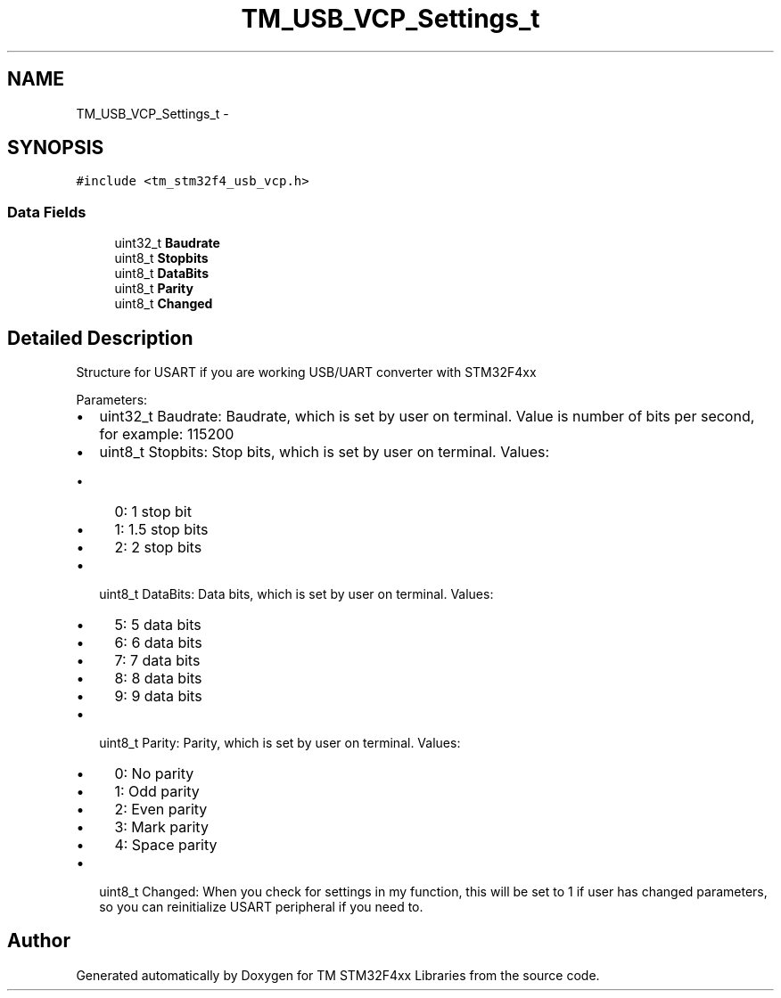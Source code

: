 .TH "TM_USB_VCP_Settings_t" 3 "Wed Mar 18 2015" "Version v1.0.0" "TM STM32F4xx Libraries" \" -*- nroff -*-
.ad l
.nh
.SH NAME
TM_USB_VCP_Settings_t \- 
.SH SYNOPSIS
.br
.PP
.PP
\fC#include <tm_stm32f4_usb_vcp\&.h>\fP
.SS "Data Fields"

.in +1c
.ti -1c
.RI "uint32_t \fBBaudrate\fP"
.br
.ti -1c
.RI "uint8_t \fBStopbits\fP"
.br
.ti -1c
.RI "uint8_t \fBDataBits\fP"
.br
.ti -1c
.RI "uint8_t \fBParity\fP"
.br
.ti -1c
.RI "uint8_t \fBChanged\fP"
.br
.in -1c
.SH "Detailed Description"
.PP 
Structure for USART if you are working USB/UART converter with STM32F4xx
.PP
Parameters:
.IP "\(bu" 2
uint32_t Baudrate: Baudrate, which is set by user on terminal\&. Value is number of bits per second, for example: 115200
.IP "\(bu" 2
uint8_t Stopbits: Stop bits, which is set by user on terminal\&. Values:
.IP "  \(bu" 4
0: 1 stop bit
.IP "  \(bu" 4
1: 1\&.5 stop bits
.IP "  \(bu" 4
2: 2 stop bits
.PP

.IP "\(bu" 2
uint8_t DataBits: Data bits, which is set by user on terminal\&. Values:
.IP "  \(bu" 4
5: 5 data bits
.IP "  \(bu" 4
6: 6 data bits
.IP "  \(bu" 4
7: 7 data bits
.IP "  \(bu" 4
8: 8 data bits
.IP "  \(bu" 4
9: 9 data bits
.PP

.IP "\(bu" 2
uint8_t Parity: Parity, which is set by user on terminal\&. Values:
.IP "  \(bu" 4
0: No parity
.IP "  \(bu" 4
1: Odd parity
.IP "  \(bu" 4
2: Even parity
.IP "  \(bu" 4
3: Mark parity
.IP "  \(bu" 4
4: Space parity
.PP

.IP "\(bu" 2
uint8_t Changed: When you check for settings in my function, this will be set to 1 if user has changed parameters, so you can reinitialize USART peripheral if you need to\&. 
.PP


.SH "Author"
.PP 
Generated automatically by Doxygen for TM STM32F4xx Libraries from the source code\&.

